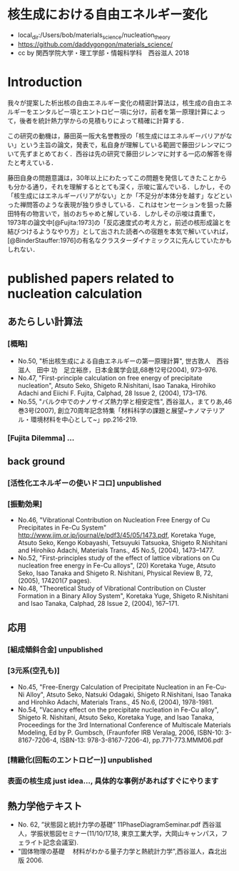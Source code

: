 * 核生成における自由エネルギー変化
  - local_dir:/Users/bob/materials_science/nucleation_theory
  - https://github.com/daddygongon/materials_science/
  - cc by 関西学院大学・理工学部・情報科学科　西谷滋人 2018

* Introduction
  我々が提案した析出核の自由エネルギー変化の精密計算法は，核生成の自由エネルギーをエンタルピー項とエントロピー項に分け，前者を第一原理計算によって，後者を統計熱力学からの見積もりによって精確に計算する．

この研究の動機は，藤田英一阪大名誉教授の「核生成にはエネルギーバリアがない」という主旨の論文，発表で，私自身が理解している範囲で藤田ジレンマについて先ずまとめておく．西谷は先の研究で藤田ジレンマに対する一応の解答を得たと考えている．

藤田自身の問題意識は，30年以上にわたってこの問題を発信してきたことからも分かる通り，それを理解するととても深く，示唆に富んでいる．しかし，その「核生成にはエネルギーバリアがない」とか「不足分が本体分を越す」などといった禅問答のような表現が独り歩きしている．これはセンセーションを狙った藤田特有の物言いで，翁のおちゃめと解している．しかしその示唆は貴重で，1973年の論文中[@Fujita:1973]の「反応速度式の考え方と，前述の核形成論とを結びつけるようなやり方」として出された読者への宿題を本気で解いていれば，[@BinderStauffer:1976]の有名なクラスターダイナミックスに先んじていたかもしれない．

* published papers related to nucleation calculation

** あたらしい計算法
*** [概略]
    - No.50, "析出核生成による自由エネルギーの第一原理計算", 世古敦人　西谷滋人　田中 功　足立裕彦，日本金属学会誌,68巻12号(2004), 973--976.
    - No.47, "First-principle calculation on free energy of precipitate nucleation", Atsuto Seko, Shigeto R.Nishitani, Isao Tanaka, Hirohiko Adachi and Eiichi F. Fujita, Calphad, 28 Issue 2, (2004), 173--176.
    - No.55, "バルク中でのナノサイズ熱力学と相安定性", 西谷滋人，まてりあ,46巻3号(2007), 創立70周年記念特集「材料科学の課題と展望~ナノマテリアル・環境材料を中心として~」pp.216-219.
*** [Fujita Dilemma] ...
** back ground
*** [活性化エネルギーの使いドコロ] unpublished
*** [振動効果]
    - No.46, "Vibrational Contribution on Nucleation Free Energy of Cu Precipitates in Fe-Cu System" http://www.jim.or.jp/journal/e/pdf3/45/05/1473.pdf, Koretaka Yuge, Atsuto Seko, Kengo Kobayashi, Tetsuyuki Tatsuoka, Shigeto R.Nishitani and Hirohiko Adachi, Materials Trans., 45 No.5, (2004), 1473--1477.
    - No.52, "First-principles study of the effect of lattice vibrations on Cu nucleation free energy in Fe-Cu alloys", (20) Koretaka Yuge, Atsuto Seko, Isao Tanaka and Shigeto R. Nishitani, Physical Review B, 72, (2005), 174201(7 pages).
    - No.48, "Theoretical Study of Vibrational Contribution on Cluster Formation in a Binary Alloy System", Koretaka Yuge, Shigeto R.Nishitani and Isao Tanaka, Calphad, 28 Issue 2, (2004), 167--171.
** 応用
*** [組成傾斜合金] unpublished
*** [3元系(空孔も)]
     - No.45, "Free-Energy Calculation of Precipitate Nucleation in an Fe-Cu-Ni Alloy", Atsuto Seko, Natsuki Odagaki, Shigeto R.Nishitani, Isao Tanaka and Hirohiko Adachi, Materials Trans., 45 No.6, (2004), 1978-1981.
     - No.54, "Vacancy effect on the precipitate nucleation in Fe-Cu alloy", Shigeto R. Nishitani, Atsuto Seko, Koretaka Yuge, and Isao Tanaka, Proceedings for the 3rd International Conference of Multiscale Materials Modeling, Ed by P. Gumbsch, (Fraunfofer IRB Veralag, 2006, ISBN-10: 3-8167-7206-4, ISBN-13: 978-3-8167-7206-4), pp.771-773.MMM06.pdf
***  [精緻化(回転のエントロピー)] unpublished
*** 表面の核生成 just idea..., 具体的な事例があればすぐにやります

** 熱力学他テキスト
  - No. 62, ”状態図と統計力学の基礎” 11PhaseDiagramSeminar.pdf 西谷滋人，学振状態図セミナー(11/10/17,18, 東京工業大学，大岡山キャンパス，フェライト記念会議室).
  - "固体物理の基礎 　材料がわかる量子力学と熱統計力学",西谷滋人，森北出版 2006.





